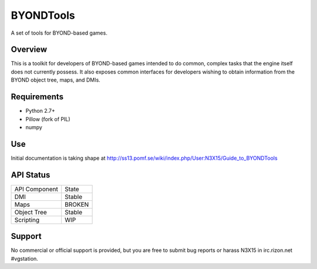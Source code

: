 ==========
BYONDTools
==========

A set of tools for BYOND-based games.

Overview
--------

This is a toolkit for developers of BYOND-based games intended to do common, complex
tasks that the engine itself does not currently possess.  It also exposes common
interfaces for developers wishing to obtain information from the BYOND object tree,
maps, and DMIs.

Requirements
------------

* Python 2.7+
* Pillow (fork of PIL)
* numpy

Use
---

Initial documentation is taking shape at http://ss13.pomf.se/wiki/index.php/User:N3X15/Guide_to_BYONDTools

API Status
----------

+---------------+--------+
| API Component | State  |
+---------------+--------+
| DMI           | Stable |
+---------------+--------+
| Maps          | BROKEN |
+---------------+--------+
| Object Tree   | Stable |
+---------------+--------+
| Scripting     | WIP    |
+---------------+--------+

Support
-------

No commercial or official support is provided, but you are free to 
submit bug reports or harass N3X15 in irc.rizon.net #vgstation.
